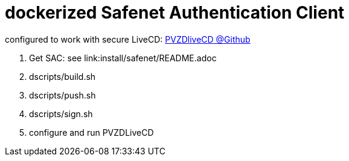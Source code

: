 # dockerized Safenet Authentication Client

configured to work with secure LiveCD: https://github.com/identinetics/PVZDliveCD[PVZDliveCD @Github]

1. Get SAC: see link:install/safenet/README.adoc
2. dscripts/build.sh
3. dscripts/push.sh
4. dscripts/sign.sh
5. configure and run PVZDLiveCD